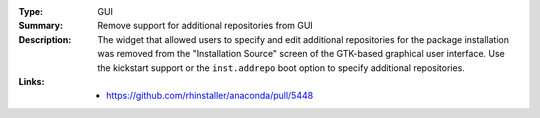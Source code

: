 :Type: GUI
:Summary: Remove support for additional repositories from GUI

:Description:
    The widget that allowed users to specify and edit additional repositories for the package
    installation was removed from the "Installation Source" screen of the GTK-based graphical
    user interface. Use the kickstart support or the ``inst.addrepo`` boot option to specify
    additional repositories.

:Links:
    - https://github.com/rhinstaller/anaconda/pull/5448
